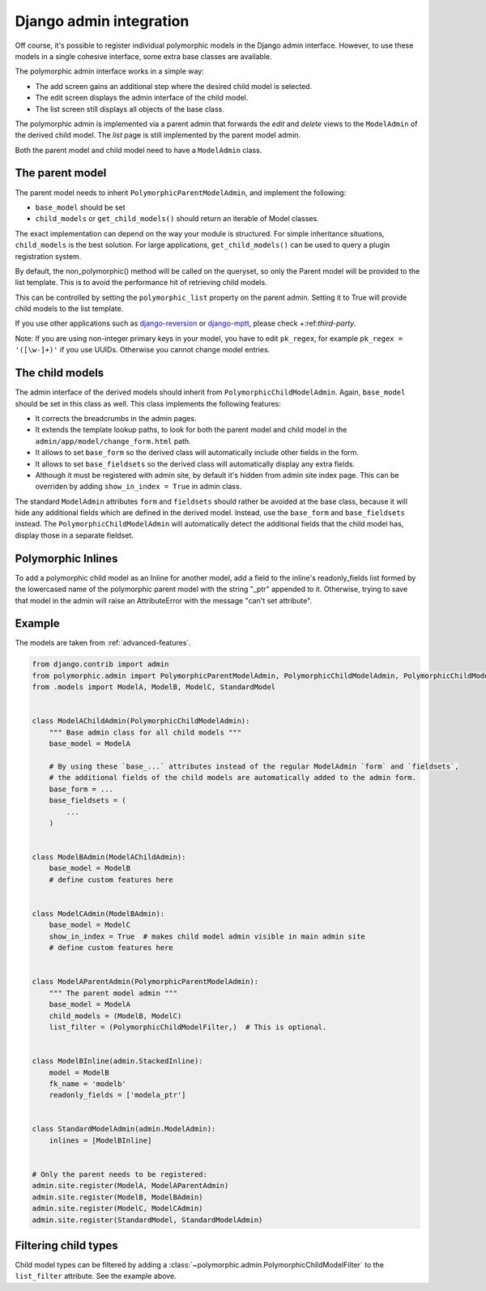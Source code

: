 Django admin integration
========================

Off course, it's possible to register individual polymorphic models in the Django admin interface.
However, to use these models in a single cohesive interface, some extra base classes are available.

The polymorphic admin interface works in a simple way:

* The add screen gains an additional step where the desired child model is selected.
* The edit screen displays the admin interface of the child model.
* The list screen still displays all objects of the base class.

The polymorphic admin is implemented via a parent admin that forwards the *edit* and *delete* views
to the ``ModelAdmin`` of the derived child model. The *list* page is still implemented by the parent model admin.

Both the parent model and child model need to have a ``ModelAdmin`` class.

The parent model
----------------

The parent model needs to inherit ``PolymorphicParentModelAdmin``, and implement the following:

* ``base_model`` should be set
* ``child_models`` or ``get_child_models()`` should return an iterable of Model classes.

The exact implementation can depend on the way your module is structured.
For simple inheritance situations, ``child_models`` is the best solution.
For large applications, ``get_child_models()`` can be used to query a plugin registration system.

By default, the non_polymorphic() method will be called on the queryset, so
only the Parent model will be provided to the list template.  This is to avoid
the performance hit of retrieving child models.

This can be controlled by setting the ``polymorphic_list`` property on the
parent admin.  Setting it to True will provide child models to the list template.

If you use other applications such as django-reversion_ or django-mptt_, please check +:ref:`third-party`.

Note: If you are using non-integer primary keys in your model, you have to edit ``pk_regex``, 
for example ``pk_regex = '([\w-]+)'`` if you use UUIDs. Otherwise you cannot change model entries.

The child models
----------------

The admin interface of the derived models should inherit from ``PolymorphicChildModelAdmin``.
Again, ``base_model`` should be set in this class as well.
This class implements the following features:

* It corrects the breadcrumbs in the admin pages.
* It extends the template lookup paths, to look for both the parent model and child model in the ``admin/app/model/change_form.html`` path.
* It allows to set ``base_form`` so the derived class will automatically include other fields in the form.
* It allows to set ``base_fieldsets`` so the derived class will automatically display any extra fields.
* Although it must be registered with admin site, by default it's hidden from admin site index page.
  This can be overriden by adding ``show_in_index = True`` in admin class.

The standard ``ModelAdmin`` attributes ``form`` and ``fieldsets`` should rather be avoided at the base class,
because it will hide any additional fields which are defined in the derived model. Instead,
use the ``base_form`` and ``base_fieldsets`` instead. The ``PolymorphicChildModelAdmin`` will
automatically detect the additional fields that the child model has, display those in a separate fieldset.


Polymorphic Inlines
-------------------

To add a polymorphic child model as an Inline for another model, add a field to the inline's readonly_fields list formed by the lowercased name of the polymorphic parent model with the string "_ptr" appended to it. Otherwise, trying to save that model in the admin will raise an AttributeError with the message "can't set attribute".


.. _admin-example:

Example
-------

The models are taken from :ref:`advanced-features`.

.. code-block:: python

    from django.contrib import admin
    from polymorphic.admin import PolymorphicParentModelAdmin, PolymorphicChildModelAdmin, PolymorphicChildModelFilter
    from .models import ModelA, ModelB, ModelC, StandardModel


    class ModelAChildAdmin(PolymorphicChildModelAdmin):
        """ Base admin class for all child models """
        base_model = ModelA

        # By using these `base_...` attributes instead of the regular ModelAdmin `form` and `fieldsets`,
        # the additional fields of the child models are automatically added to the admin form.
        base_form = ...
        base_fieldsets = (
            ...
        )


    class ModelBAdmin(ModelAChildAdmin):
        base_model = ModelB
        # define custom features here


    class ModelCAdmin(ModelBAdmin):
        base_model = ModelC
        show_in_index = True  # makes child model admin visible in main admin site
        # define custom features here


    class ModelAParentAdmin(PolymorphicParentModelAdmin):
        """ The parent model admin """
        base_model = ModelA
        child_models = (ModelB, ModelC)
        list_filter = (PolymorphicChildModelFilter,)  # This is optional.


    class ModelBInline(admin.StackedInline):
        model = ModelB
        fk_name = 'modelb'
        readonly_fields = ['modela_ptr']
    
        
    class StandardModelAdmin(admin.ModelAdmin):
        inlines = [ModelBInline]
        

    # Only the parent needs to be registered:
    admin.site.register(ModelA, ModelAParentAdmin)
    admin.site.register(ModelB, ModelBAdmin)
    admin.site.register(ModelC, ModelCAdmin)
    admin.site.register(StandardModel, StandardModelAdmin)


Filtering child types
---------------------

Child model types can be filtered by adding a :class:`~polymorphic.admin.PolymorphicChildModelFilter`
to the ``list_filter`` attribute. See the example above.

.. _django-reversion: https://github.com/etianen/django-reversion
.. _django-mptt: https://github.com/django-mptt/django-mptt
